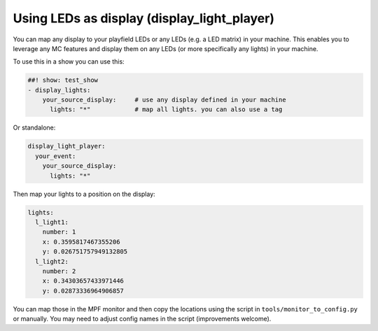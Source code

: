 Using LEDs as display (display_light_player)
============================================

You can map any display to your playfield LEDs or any LEDs (e.g. a LED matrix)
in your machine. This enables you to leverage any MC features and display
them on any LEDs (or more specifically any lights) in your machine.


To use this in a show you can use this:

.. code-block:: mpf-config

   ##! show: test_show
   - display_lights:
       your_source_display:     # use any display defined in your machine
         lights: "*"            # map all lights. you can also use a tag

Or standalone:

.. code-block:: mpf-config

   display_light_player:
     your_event:
       your_source_display:
         lights: "*"


Then map your lights to a position on the display:


.. code-block:: mpf-config

   lights:
     l_light1:
       number: 1
       x: 0.3595817467355206
       y: 0.026751757949132805
     l_light2:
       number: 2
       x: 0.34303657433971446
       y: 0.02873336964906857


You can map those in the MPF monitor and then copy the locations using the
script in ``tools/monitor_to_config.py`` or manually. You may need to adjust
config names in the script (improvements welcome).
